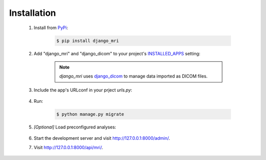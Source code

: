 Installation
============

    1. Install from `PyPi <https://pypi.org/project/django-mri/>`_:

        .. code-block:: console

            $ pip install django_mri

    2. Add "django_mri" and "django_dicom" to your project's INSTALLED_APPS_
       setting:

        .. code-block:: python
            :caption: <project>/settings.py

            INSTALLED_APPS = [
                ...,
                "django_dicom",
                "django_mri",
            ]

        .. _INSTALLED_APPS:
           https://docs.djangoproject.com/en/3.0/ref/settings/#std:setting-INSTALLED_APPS

        .. note::
            *django_mri* uses django_dicom_ to manage data imported as DICOM
            files.

            .. _django_dicom:
               https://django-dicom.readthedocs.io/en/latest/

    3. Include the app's URLconf in your prject *urls.py*:

        .. code-block:: python
            :caption: <project>/urls.py

            urlpatterns = [
                ...,
                path("api/", include("django_mri.urls", namespace="mri")),
            ]

    4. Run:

        .. code-block:: console

            $ python manage.py migrate

    5. *\[Optional\]* Load preconfigured analyses:

        .. code-block:: python
            :caption: Django shell

            >>> from django_mri.analysis.utils import load_mri_analyses

            # Create analyses and pipelines
            >>> load_mri_analyses()

    6. Start the development server and visit http://127.0.0.1:8000/admin/.

    7. Visit http://127.0.0.1:8000/api/mri/.

